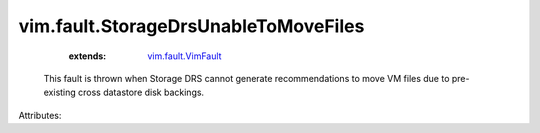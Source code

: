 .. _vim.fault.VimFault: ../../vim/fault/VimFault.rst


vim.fault.StorageDrsUnableToMoveFiles
=====================================
    :extends:

        `vim.fault.VimFault`_

  This fault is thrown when Storage DRS cannot generate recommendations to move VM files due to pre-existing cross datastore disk backings.

Attributes:




